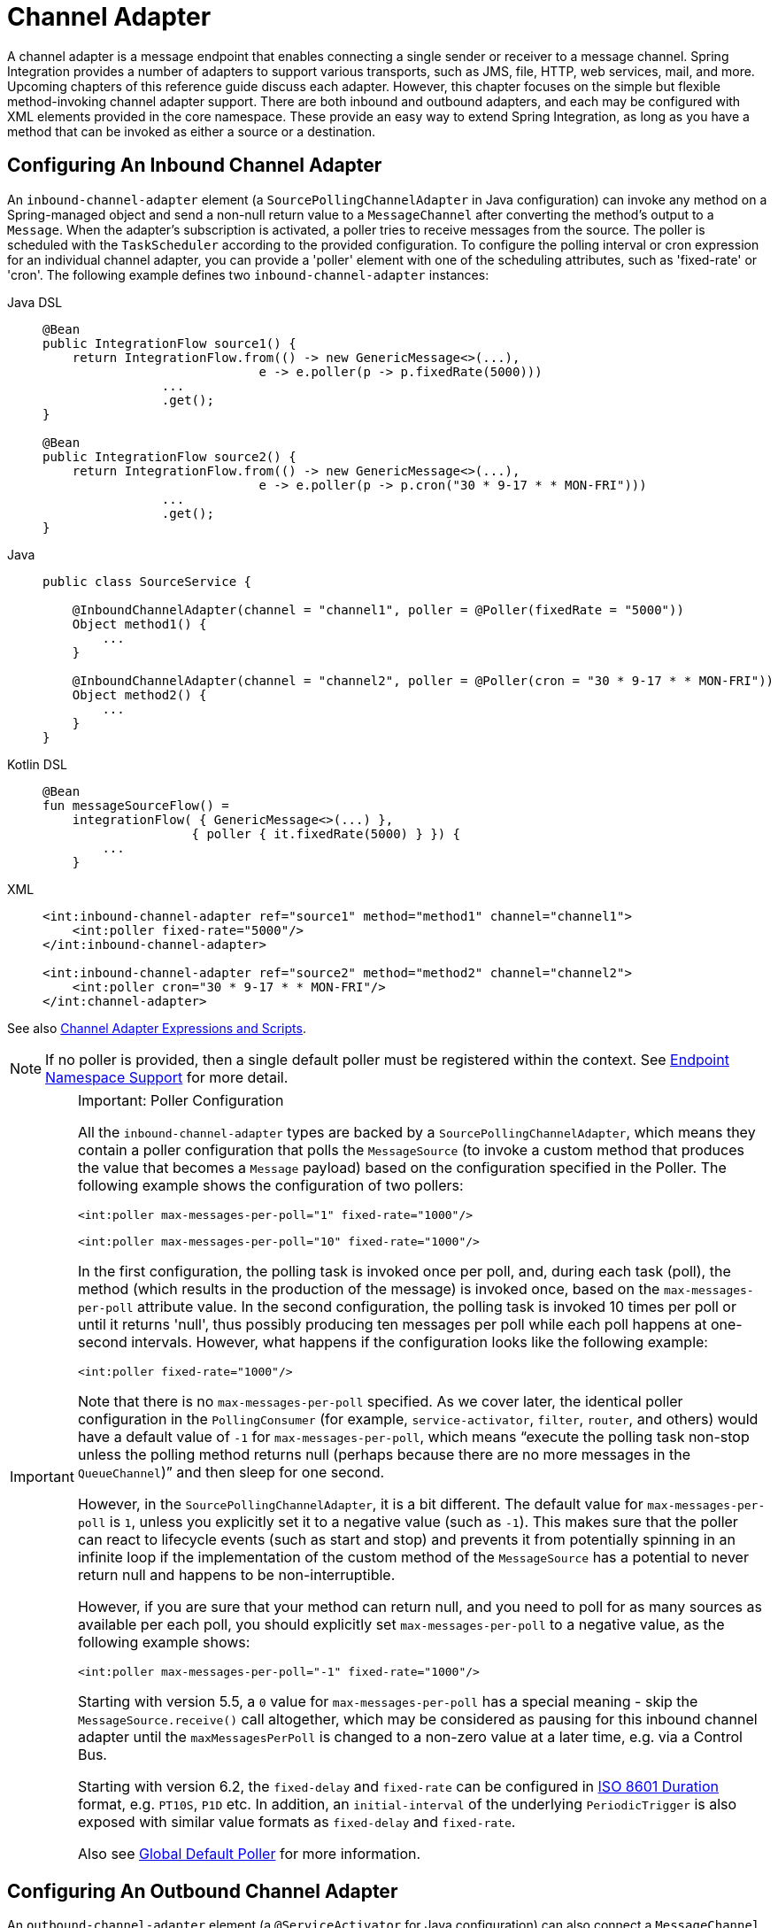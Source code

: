 [[channel-adapter]]
= Channel Adapter

A channel adapter is a message endpoint that enables connecting a single sender or receiver to a message channel.
Spring Integration provides a number of adapters to support various transports, such as JMS, file, HTTP, web services, mail, and more.
Upcoming chapters of this reference guide discuss each adapter.
However, this chapter focuses on the simple but flexible method-invoking channel adapter support.
There are both inbound and outbound adapters, and each may be configured with XML elements provided in the core namespace.
These provide an easy way to extend Spring Integration, as long as you have a method that can be invoked as either a source or a destination.

[[channel-adapter-namespace-inbound]]
== Configuring An Inbound Channel Adapter

An `inbound-channel-adapter` element (a `SourcePollingChannelAdapter` in Java configuration) can invoke any method on a Spring-managed object and send a non-null return value to a `MessageChannel` after converting the method's output to a `Message`.
When the adapter's subscription is activated, a poller tries to receive messages from the source.
The poller is scheduled with the `TaskScheduler` according to the provided configuration.
To configure the polling interval or cron expression for an individual channel adapter, you can provide a 'poller' element with one of the scheduling attributes, such as 'fixed-rate' or 'cron'.
The following example defines two `inbound-channel-adapter` instances:

[tabs]
======
Java DSL::
+
[source, java, role="primary"]
----
@Bean
public IntegrationFlow source1() {
    return IntegrationFlow.from(() -> new GenericMessage<>(...),
                             e -> e.poller(p -> p.fixedRate(5000)))
                ...
                .get();
}

@Bean
public IntegrationFlow source2() {
    return IntegrationFlow.from(() -> new GenericMessage<>(...),
                             e -> e.poller(p -> p.cron("30 * 9-17 * * MON-FRI")))
                ...
                .get();
}
----

Java::
+
[source, java, role="secondary"]
----
public class SourceService {

    @InboundChannelAdapter(channel = "channel1", poller = @Poller(fixedRate = "5000"))
    Object method1() {
        ...
    }

    @InboundChannelAdapter(channel = "channel2", poller = @Poller(cron = "30 * 9-17 * * MON-FRI"))
    Object method2() {
        ...
    }
}
----

Kotlin DSL::
+
[source, kotlin, role="secondary"]
----
@Bean
fun messageSourceFlow() =
    integrationFlow( { GenericMessage<>(...) },
                    { poller { it.fixedRate(5000) } }) {
        ...
    }
----

XML::
+
[source, xml, role="secondary"]
----
<int:inbound-channel-adapter ref="source1" method="method1" channel="channel1">
    <int:poller fixed-rate="5000"/>
</int:inbound-channel-adapter>

<int:inbound-channel-adapter ref="source2" method="method2" channel="channel2">
    <int:poller cron="30 * 9-17 * * MON-FRI"/>
</int:channel-adapter>
----
======

See also xref:channel-adapter.adoc#channel-adapter-expressions-and-scripts[Channel Adapter Expressions and Scripts].

NOTE: If no poller is provided, then a single default poller must be registered within the context.
See xref:endpoint.adoc#endpoint-namespace[Endpoint Namespace Support] for more detail.

[IMPORTANT]
.Important: Poller Configuration
=====
All the `inbound-channel-adapter` types are backed by a `SourcePollingChannelAdapter`, which means they contain a poller configuration that polls the `MessageSource` (to invoke a custom method that produces the value that becomes a `Message` payload) based on the configuration specified in the Poller.
The following example shows the configuration of two pollers:

[source,xml]
----
<int:poller max-messages-per-poll="1" fixed-rate="1000"/>

<int:poller max-messages-per-poll="10" fixed-rate="1000"/>
----

In the first configuration, the polling task is invoked once per poll, and, during each task (poll), the method (which results in the production of the message) is invoked once, based on the `max-messages-per-poll` attribute value.
In the second configuration, the polling task is invoked 10 times per poll or until it returns 'null', thus possibly producing ten messages per poll while each poll happens at one-second intervals.
However, what happens if the configuration looks like the following example:

[source,xml]
----
<int:poller fixed-rate="1000"/>
----

Note that there is no `max-messages-per-poll` specified.
As we cover later, the identical poller configuration in the `PollingConsumer` (for example, `service-activator`, `filter`, `router`, and others) would have a default value of `-1` for `max-messages-per-poll`, which means "`execute the polling task non-stop unless the polling method returns null (perhaps because there are no more messages in the `QueueChannel`)`" and then sleep for one second.

However, in the `SourcePollingChannelAdapter`, it is a bit different.
The default value for `max-messages-per-poll` is `1`, unless you explicitly set it to a negative value (such as `-1`).
This makes sure that the poller can react to lifecycle events (such as start and stop) and prevents it from potentially spinning in an infinite loop if the implementation of the custom method of the `MessageSource` has a potential to never return null and happens to be non-interruptible.

However, if you are sure that your method can return null, and you need to poll for as many sources as available per each poll, you should explicitly set `max-messages-per-poll` to a negative value, as the following example shows:

[source,xml]
----
<int:poller max-messages-per-poll="-1" fixed-rate="1000"/>
----

Starting with version 5.5, a `0` value for `max-messages-per-poll` has a special meaning - skip the `MessageSource.receive()` call altogether, which may be considered as pausing for this inbound channel adapter until the `maxMessagesPerPoll` is changed to a non-zero value at a later time, e.g. via a Control Bus.

Starting with version 6.2, the `fixed-delay` and `fixed-rate` can be configured in https://en.wikipedia.org/wiki/ISO_8601#Durations[ISO 8601 Duration] format, e.g. `PT10S`, `P1D` etc.
In addition, an `initial-interval` of the underlying `PeriodicTrigger` is also exposed with similar value formats as `fixed-delay` and `fixed-rate`.

Also see xref:endpoint.adoc#global-default-poller[Global Default Poller] for more information.
=====

[[channel-adapter-namespace-outbound]]
== Configuring An Outbound Channel Adapter

An `outbound-channel-adapter` element (a `@ServiceActivator` for Java configuration) can also connect a `MessageChannel` to any POJO consumer method that should be invoked with the payload of messages sent to that channel.
The following example shows how to define an outbound channel adapter:

[tabs]
======
Java DSL::
+
[source, java, role="primary"]
----
@Bean
public IntegrationFlow outboundChannelAdapterFlow(MyPojo myPojo) {
    return f -> f
             .handle(myPojo, "handle");
}
----

Java::
+
[source, java, role="secondary"]
----
public class MyPojo {

    @ServiceActivator(channel = "channel1")
    void handle(Object payload) {
        ...
    }

}
----

Kotlin DSL::
+
[source, kotlin, role="secondary"]
----
@Bean
fun outboundChannelAdapterFlow(myPojo: MyPojo) =
    integrationFlow {
        handle(myPojo, "handle")
    }
----

XML::
+
[source, xml, role="secondary"]
----
<int:outbound-channel-adapter channel="channel1" ref="target" method="handle"/>

<beans:bean id="target" class="org.MyPojo"/>
----
======

If the channel being adapted is a `PollableChannel`, you must provide a poller sub-element (the `@Poller` sub-annotation on the `@ServiceActivator`), as the following example shows:

[tabs]
======
Java::
+
[source, java, role="primary"]
----
public class MyPojo {

    @ServiceActivator(channel = "channel1", poller = @Poller(fixedRate = "3000"))
    void handle(Object payload) {
        ...
    }

}
----

XML::
+
[source, xml, role="secondary"]
----
<int:outbound-channel-adapter channel="channel2" ref="target" method="handle">
    <int:poller fixed-rate="3000" />
</int:outbound-channel-adapter>

<beans:bean id="target" class="org.MyPojo"/>
----
======

You should use a `ref` attribute if the POJO consumer implementation can be reused in other `<outbound-channel-adapter>` definitions.
However, if the consumer implementation is referenced by only a single definition of the `<outbound-channel-adapter>`, you can define it as an inner bean, as the following example shows:

[source,xml]
----
<int:outbound-channel-adapter channel="channel" method="handle">
    <beans:bean class="org.Foo"/>
</int:outbound-channel-adapter>
----

NOTE: Using both the `ref` attribute and an inner handler definition in the same `<outbound-channel-adapter>` configuration is not allowed, as it creates an ambiguous condition.
Such a configuration results in an exception being thrown.

Any channel adapter can be created without a `channel` reference, in which case it implicitly creates an instance of `DirectChannel`.
The created channel's name matches the `id` attribute of the `<inbound-channel-adapter>` or `<outbound-channel-adapter>` element.
Therefore, if `channel` is not provided, `id` is required.

[[channel-adapter-expressions-and-scripts]]
== Channel Adapter Expressions and Scripts

Like many other Spring Integration components, the `<inbound-channel-adapter>` and `<outbound-channel-adapter>` also provide support for SpEL expression evaluation.
To use SpEL, provide the expression string in the 'expression' attribute instead of providing the 'ref' and 'method' attributes that are used for method-invocation on a bean.
When an expression is evaluated, it follows the same contract as method-invocation where: the expression for an `<inbound-channel-adapter>` generates a message any time the evaluation result is a non-null value, while the expression for an `<outbound-channel-adapter>` must be the equivalent of a void-returning method invocation.

Starting with Spring Integration 3.0, an `<int:inbound-channel-adapter/>` can also be configured with a SpEL `<expression/>` (or even with a `<script/>`) sub-element, for when more sophistication is required than can be achieved with the simple 'expression' attribute.
If you provide a script as a `Resource` by using the `location` attribute, you can also set `refresh-check-delay`, which allows the resource to be periodically refreshed.
If you want the script to be checked on each poll, you would need to coordinate this setting with the poller's trigger, as the following example shows:

[source,xml]
----
<int:inbound-channel-adapter ref="source1" method="method1" channel="channel1">
    <int:poller max-messages-per-poll="1" fixed-delay="5000"/>
    <script:script lang="ruby" location="Foo.rb" refresh-check-delay="5000"/>
</int:inbound-channel-adapter>
----

See also the `cacheSeconds` property on the `ReloadableResourceBundleExpressionSource` when using the `<expression/>` sub-element.
For more information regarding expressions, see xref:spel.adoc[Spring Expression Language (SpEL)].
For scripts, see xref:groovy.adoc[Groovy support] and xref:scripting.adoc[Scripting Support].

IMPORTANT: The `<int:inbound-channel-adapter/>` (`SourcePollingChannelAdapter`) is an endpoint which starts a message flow by periodically triggering to poll some underlying `MessageSource`.
Since, at the time of polling, there is no message object, expressions and scripts do not have access to a root `Message`, so there are no payload or headers properties that are available in most other messaging SpEL expressions.
The script can generate and return a complete `Message` object with headers and payload or only a payload, which is added to a message with basic headers by the framework.
